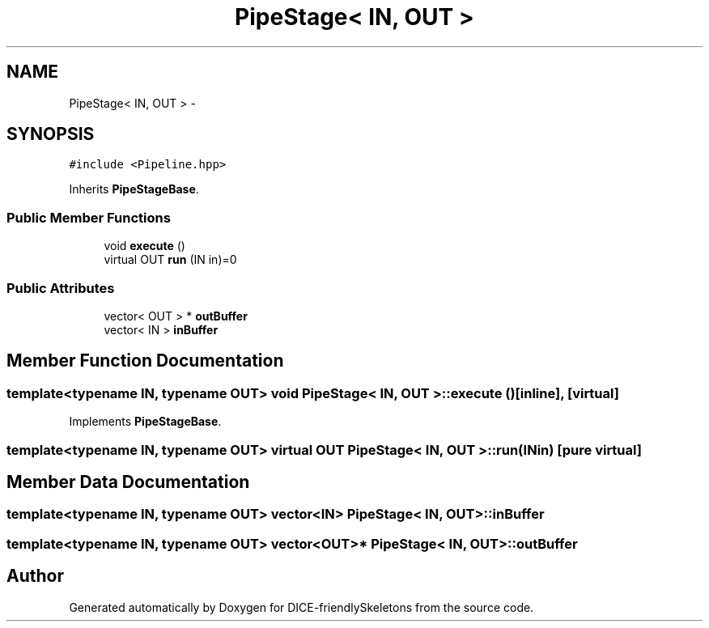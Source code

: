 .TH "PipeStage< IN, OUT >" 3 "Mon Mar 18 2019" "DICE-friendlySkeletons" \" -*- nroff -*-
.ad l
.nh
.SH NAME
PipeStage< IN, OUT > \- 
.SH SYNOPSIS
.br
.PP
.PP
\fC#include <Pipeline\&.hpp>\fP
.PP
Inherits \fBPipeStageBase\fP\&.
.SS "Public Member Functions"

.in +1c
.ti -1c
.RI "void \fBexecute\fP ()"
.br
.ti -1c
.RI "virtual OUT \fBrun\fP (IN in)=0"
.br
.in -1c
.SS "Public Attributes"

.in +1c
.ti -1c
.RI "vector< OUT > * \fBoutBuffer\fP"
.br
.ti -1c
.RI "vector< IN > \fBinBuffer\fP"
.br
.in -1c
.SH "Member Function Documentation"
.PP 
.SS "template<typename IN, typename OUT> void \fBPipeStage\fP< IN, OUT >::execute ()\fC [inline]\fP, \fC [virtual]\fP"

.PP
Implements \fBPipeStageBase\fP\&.
.SS "template<typename IN, typename OUT> virtual OUT \fBPipeStage\fP< IN, OUT >::run (INin)\fC [pure virtual]\fP"

.SH "Member Data Documentation"
.PP 
.SS "template<typename IN, typename OUT> vector<IN> \fBPipeStage\fP< IN, OUT >::inBuffer"

.SS "template<typename IN, typename OUT> vector<OUT>* \fBPipeStage\fP< IN, OUT >::outBuffer"


.SH "Author"
.PP 
Generated automatically by Doxygen for DICE-friendlySkeletons from the source code\&.
